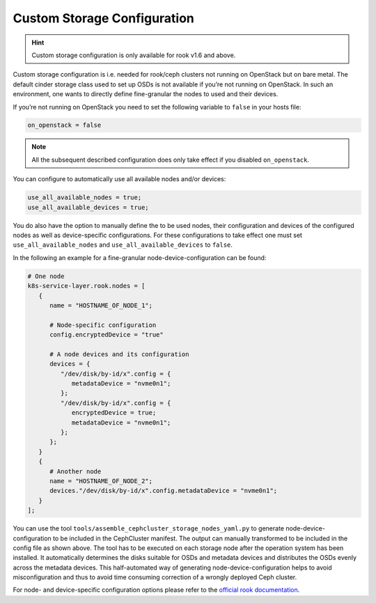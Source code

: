 Custom Storage Configuration
============================

.. hint::

   Custom storage configuration is only available for rook
   v1.6 and above.

Custom storage configuration is i.e. needed for rook/ceph clusters not
running on OpenStack but on bare metal. The default cinder storage class
used to set up OSDs is not available if you’re not running on OpenStack.
In such an environment, one wants to directly define fine-granular the
nodes to used and their devices.

If you’re not running on OpenStack you need to set the following
variable to ``false`` in your hosts file:

.. code:: ini

   on_openstack = false

.. note::

   All the subsequent described configuration does only take
   effect if you disabled ``on_openstack``.

You can configure to automatically use all available nodes and/or
devices:

.. code:: nix

   use_all_available_nodes = true;
   use_all_available_devices = true;

You do also have the option to manually define the to be used nodes,
their configuration and devices of the configured nodes as well as
device-specific configurations. For these configurations to take effect
one must set ``use_all_available_nodes`` and
``use_all_available_devices`` to ``false``.

In the following an example for a fine-granular
node-device-configuration can be found:

.. code:: nix

   # One node
   k8s-service-layer.rook.nodes = [
      {
         name = "HOSTNAME_OF_NODE_1";

         # Node-specific configuration
         config.encryptedDevice = "true"

         # A node devices and its configuration
         devices = {
            "/dev/disk/by-id/x".config = {
               metadataDevice = "nvme0n1";
            };
            "/dev/disk/by-id/x".config = {
               encryptedDevice = true;
               metadataDevice = "nvme0n1";
            };
         };
      }
      {
         # Another node
         name = "HOSTNAME_OF_NODE_2";
         devices."/dev/disk/by-id/x".config.metadataDevice = "nvme0n1";
      }
   ];

You can use the tool ``tools/assemble_cephcluster_storage_nodes_yaml.py``
to generate node-device-configuration to be included in the CephCluster
manifest. The output can manually transformed to be included in the
config file as shown above. The tool has to be executed on each
storage node after the operation system has been installed. It automatically
determines the disks suitable for OSDs and metadata devices and distributes
the OSDs evenly across the metadata devices. This half-automated way of
generating node-device-configuration helps to avoid misconfiguration and
thus to avoid time consuming correction of a wrongly deployed Ceph cluster.

For node- and device-specific configuration options please refer to the
`official rook documentation <https://rook.io/docs/rook/v1.9/CRDs/Cluster/ceph-cluster-crd/#cluster-settings>`__.
